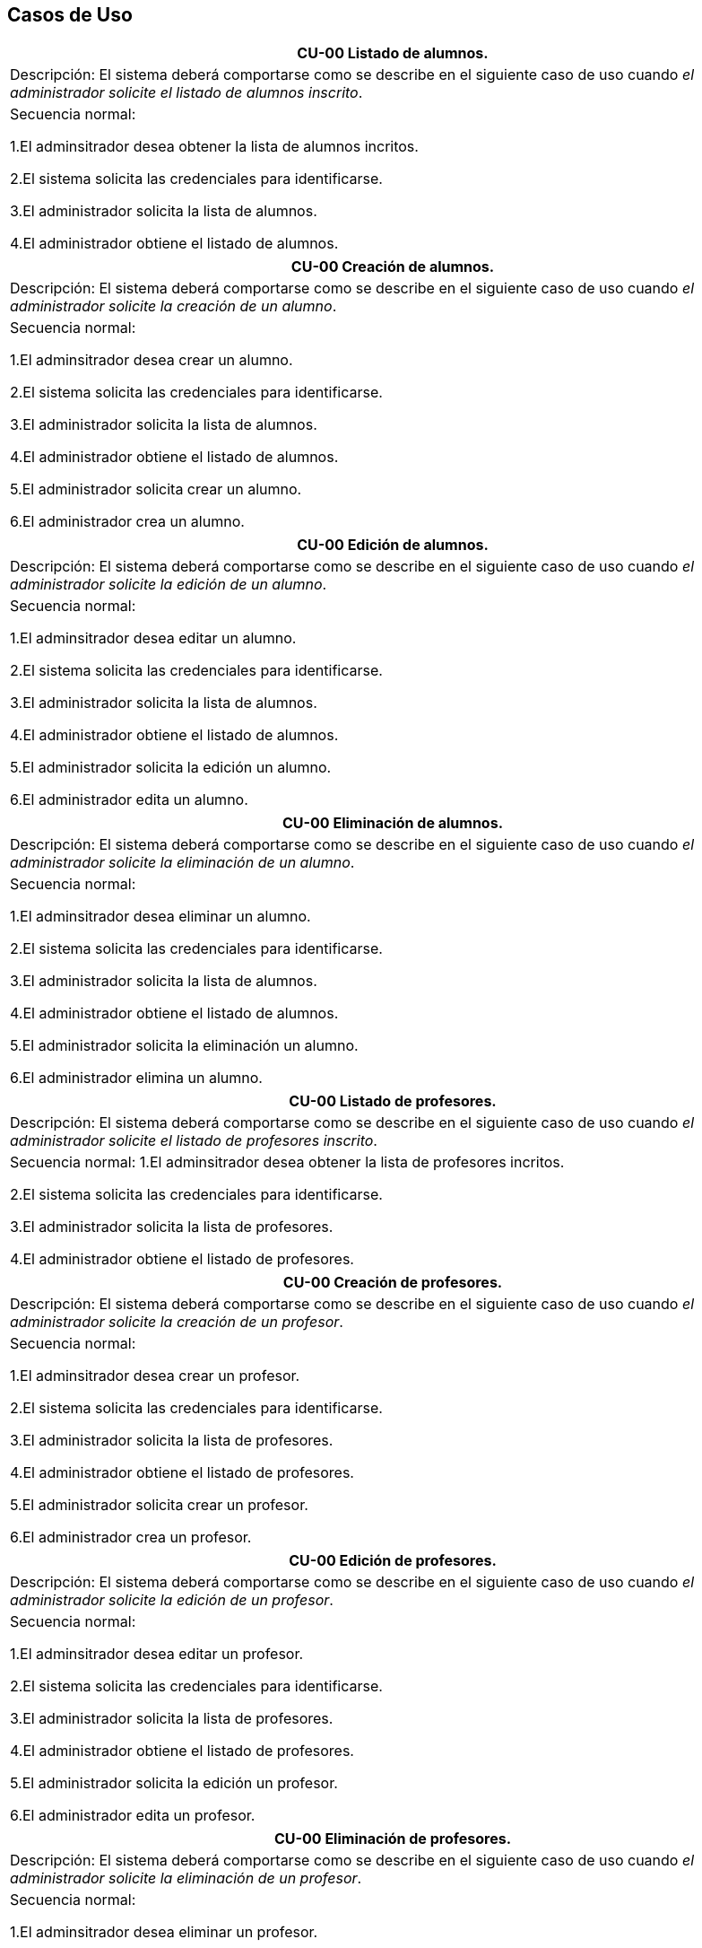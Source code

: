 == Casos de Uso

|===
| **CU-00** Listado de alumnos.

| Descripción:
El sistema deberá comportarse como se describe en el siguiente caso de uso cuando _el administrador solicite el listado de alumnos inscrito_.

| Secuencia normal:

 1.El adminsitrador desea obtener la lista de alumnos incritos.

 2.El sistema solicita las credenciales para identificarse.

 3.El administrador solicita la lista de alumnos.

 4.El administrador obtiene el listado de alumnos.


|===
|===
| **CU-00**  Creación de alumnos.

|Descripción: El sistema deberá comportarse como se describe en el siguiente caso de uso cuando _el administrador solicite la creación de un alumno_.

| Secuencia normal:

1.El adminsitrador desea crear un alumno.

2.El sistema solicita las credenciales para identificarse.

3.El administrador solicita la lista de alumnos.

4.El administrador obtiene el listado de alumnos.

5.El administrador solicita crear un alumno.

6.El administrador crea un alumno.



|===
|===
| **CU-00**  Edición de alumnos.

| Descripción: El sistema deberá comportarse como se describe en el siguiente caso de uso cuando _el administrador solicite la edición de un alumno_.

|Secuencia normal:

1.El adminsitrador desea editar un alumno.

2.El sistema solicita las credenciales para identificarse.

3.El administrador solicita la lista de alumnos.

4.El administrador obtiene el listado de alumnos.

5.El administrador solicita la edición un alumno.

6.El administrador edita un alumno.

|===
|===
| **CU-00**  Eliminación de alumnos.

| Descripción: El sistema deberá comportarse como se describe en el siguiente caso de uso cuando _el administrador solicite la eliminación de un alumno_.

| Secuencia normal:

1.El adminsitrador desea eliminar un alumno.

2.El sistema solicita las credenciales para identificarse.

3.El administrador solicita la lista de alumnos.

4.El administrador obtiene el listado de alumnos.

5.El administrador solicita la eliminación un alumno.

6.El administrador elimina un alumno.


|===
|===
| **CU-00** Listado de profesores.

| Descripción: El sistema deberá comportarse como se describe en el siguiente caso de uso cuando _el administrador solicite el listado de profesores inscrito_.

| Secuencia normal: 
1.El adminsitrador desea obtener la lista de profesores incritos.

2.El sistema solicita las credenciales para identificarse.

3.El administrador solicita la lista de profesores.

4.El administrador obtiene el listado de profesores.


|===
|===
| **CU-00**  Creación de profesores.

| Descripción: El sistema deberá comportarse como se describe en el siguiente caso de uso cuando _el administrador solicite la creación de un profesor_.

|Secuencia normal:

1.El adminsitrador desea crear un profesor.

2.El sistema solicita las credenciales para identificarse.

3.El administrador solicita la lista de profesores.

4.El administrador obtiene el listado de profesores.

5.El administrador solicita crear un profesor.

6.El administrador crea un profesor.


|===
|===
| **CU-00**  Edición de profesores.

| Descripción: El sistema deberá comportarse como se describe en el siguiente caso de uso cuando _el administrador solicite la edición de un profesor_.

| Secuencia normal:

1.El adminsitrador desea editar un profesor.

2.El sistema solicita las credenciales para identificarse.

3.El administrador solicita la lista de profesores.

4.El administrador obtiene el listado de profesores.

5.El administrador solicita la edición un profesor.

6.El administrador edita un profesor.


|===
|===
| **CU-00**  Eliminación de profesores.

| Descripción: El sistema deberá comportarse como se describe en el siguiente caso de uso cuando _el administrador solicite la eliminación de un profesor_.

| Secuencia normal:

1.El adminsitrador desea eliminar un profesor.

2.El sistema solicita las credenciales para identificarse.

3.El administrador solicita la lista de profesores.

4.El administrador obtiene el listado de profesores.

5.El administrador solicita la eliminación un profesor.

6.El administrador elimina un profesor.


|===
|===
| **CU-00** Listado de Grupos de clase.

| Descripción: El sistema deberá comportarse como se describe en el siguiente caso de uso cuando _el administrador solicite el listado de grupo de clase_.

|Secuencia normal:

1.El adminsitrador desea obtener la lista de grupos de clase.

2.El sistema solicita las credenciales para identificarse.

3.El administrador solicita la lista de grupos de clase.

4.El administrador obtiene el listado de grupos de clase.


|===
|===
|**CU-00**  Creación de Grupos de clase.

| Descripción:
El sistema deberá comportarse como se describe en el siguiente caso de uso cuando _el administrador solicite la creación de un grupo de clase_.

| Secuencia normal:

1.El adminsitrador desea crear un grupos de clase.

2.El sistema solicita las credenciales para identificarse.

3.El administrador solicita la lista de grupos de clase.

4.El administrador obtiene el listado de grupos de clase.

5.El administrador solicita crear un grupo de clase.

6.El administrador crea un grupo de clase.


|===
|===
| **CU-00**  Edición de Grupos de clase.

| Descripción: El sistema deberá comportarse como se describe en el siguiente caso de uso cuando _el administrador solicite la edición de un grupo de clase_.

| Secuencia normal:

1.El adminsitrador desea editar un profesor.

2.El sistema solicita las credenciales para identificarse.

3.El administrador solicita la lista de grupos de clase.

4.El administrador obtiene el listado de grupos de clase.

5.El administrador solicita la edición un grupoo de clase.

6.El administrador edita un grupo de clase.


|===
|===
|**CU-00**  Eliminación de Grupos de clase.

| Descripción: El sistema deberá comportarse como se describe en el siguiente caso de uso cuando _el administrador solicite la eliminación de un grupos de clase.

| Secuencia normal:

1. El adminsitrador desea eliminar un grupos de clase.

2. El sistema solicita las credenciales para identificarse.

3. El administrador solicita la lista de grupos de clase.

4. El administrador obtiene el listado de grupos de clase.

5. El administrador solicita la eliminación un grupo de clase.

6. El administrador elimina un grupo de clase.


|===
|===
| **CU-00**  Asignar alumnos a sus respectivos grupos de clase.

|Descripción: El sistema deberá comportarse como se describe en el siguiente caso de uso cuando _el administrador asignar alumnos a sus respectivos grupos de clase_.

|Secuencia normal:

1.El adminsitrador desea asignar alumnos a sus respectivos grupos de clase.

2.El sistema solicita las credenciales para identificarse.

3.El administrador solicita la lista de grupos de clase.

4.El administrador obtiene el listado de grupos de clase.

5.El administrador solicita la lista de alumnos no inscritos.

6.El administrador obtiene la lista de alumnos no inscritos.

7.El administrador solicita la asignación de un alumno.


|===
|===
| **CU-00**   Asignar profesores a un grupo de clase.

|Descripción: El sistema deberá comportarse como se describe en el siguiente caso de uso cuando _el administrador asignar profesores a un grupo de clase_.

| Secuencia normal:

1.El adminsitrador desea asignar asignar profesores a un grupo de clase.

2.El sistema solicita las credenciales para identificarse.

3.El administrador solicita la lista de grupos de clase.

4.El administrador obtiene el listado de grupos de clase.

5.El administrador solicita la lista de profesores no inscritos.

6.El administrador obtiene la lista de profesores no inscritos.

7.El administrador solicita la asignación de un profesor.


|===
|===
|**CU-00** Listado de asignaturas.

|Descripción: El sistema deberá comportarse como se describe en el siguiente caso de uso cuando _el administrador solicite el listado de asignaturas_.

|Secuencia normal

1.El adminsitrador desea obtener la lista de asignaturas.

2.El sistema solicita las credenciales para identificarse.

3.El administrador solicita la lista de asignaturas.

4.El administrador obtiene el listado de asignaturas.


|===
|===
| **CU-00**  Creación de asignaturas.

|Descripción: 
El sistema deberá comportarse como se describe en el siguiente caso de uso cuando _el administrador solicite la creación de una asignatura_.

|Secuencia normal:

1.El adminsitrador desea crear una asignatura.

2.El sistema solicita las credenciales para identificarse.

3.El administrador solicita la lista de asignaturas.

4.El administrador obtiene el listado de asignaturas.

5.El administrador solicita crear una asignatura.

6.El administrador crea una asignatura.


|===
|===
|**CU-00**  Edición de asignaturas.

| Descripción:
El sistema deberá comportarse como se describe en el siguiente caso de uso cuando _el administrador solicite la edición de una asignatura_.

| Secuencia normal:

1.El adminsitrador desea editar una asignatura.

2.El sistema solicita las credenciales para identificarse.

3.El administrador solicita la lista de asignaturas.

4.El administrador obtiene el listado de asignaturas.

5.El administrador solicita la edición una asignatura.

6.El administrador edita una asignatura.


|===
|===
| **CU-00**  Eliminación de asignaturas.

|Descripción:El sistema deberá comportarse como se describe en el siguiente caso de uso cuando _el administrador solicite la eliminación de una asignatura.

|Secuencia normal:

1.El adminsitrador desea eliminar un alumno.

2.El sistema solicita las credenciales para identificarse.

3.El administrador solicita la lista de asignaturas.

4.El administrador obtiene el listado de asignaturas.

5.El administrador solicita la eliminación una asignatura.

6.El administrador elimina una asignatura.


|===
|===
| **CU-00**  Asignar una asignatura a grupos de clase.

| Descripción: 
El sistema deberá comportarse como se describe en el siguiente caso de uso cuando _el administrador asignar una asignatura a grupos de clase_.

|Secuencia normal:

1.El adminsitrador desea asignar una asignatura a grupos de clase.

2.El sistema solicita las credenciales para identificarse.

3.El administrador solicita la lista de grupos de clase.

4.El administrador obtiene el listado de grupos de clase.

5.El administrador solicita la lista de asignaturas no inscritas.

6.El administrador obtiene la lista de asignaturas no inscritas.

7.El administrador solicita la asignación de una asignatura.

|===
|===
|**CU-00**  Asignar asignatura a profesores.

| Descripción: 
El sistema deberá comportarse como se describe en el siguiente caso de uso cuando _el administrador asignar una asignatura a un profesor_.

| Secuencia normal:

1.El adminsitrador desea asignar una asignatura a un profesor.

2.El sistema solicita las credenciales para identificarse.

3.El administrador solicita la lista de profesores.

4.El administrador obtiene el listado de profesores.

5.El administrador solicita la lista de asignaturas no inscritas.

6.El administrador obtiene la lista de asignaturas no inscritas.

7.El administrador solicita la asignación de una asignatura.


|===
|===
| **CU-00** Listado de competencias.

| Descripción:
El sistema deberá comportarse como se describe en el siguiente caso de uso cuando _el administrador solicite el listado de competencias_.

| Secuencia normal:

 1.El adminsitrador desea obtener la lista de competencias.

 2.El sistema solicita las credenciales para identificarse.

 3.El administrador solicita la lista de competencias.

 4.El administrador obtiene el listado de competencias.

|===
|===
| **CU-00**  Creación de competencias.

|Descripción: El sistema deberá comportarse como se describe en el siguiente caso de uso cuando _el administrador solicite la creación de una competencia_.

| Secuencia normal:

1.El adminsitrador desea crear una competencia.

2.El sistema solicita las credenciales para identificarse.

3.El administrador solicita la lista de competencias.

4.El administrador obtiene el listado de competencias.

5.El administrador solicita crear una competencia.

6.El administrador crea una competencia.


|===
|===
| **CU-00**  Edición de competencias.

| Descripción: El sistema deberá comportarse como se describe en el siguiente caso de uso cuando _el administrador solicite la edición de una competencia_.

|Secuencia normal:

1.El adminsitrador desea editar una competencia.

2.El sistema solicita las credenciales para identificarse.

3.El administrador solicita la lista de competencias.

4.El administrador obtiene el listado de competencias.

5.El administrador solicita la edición una competencia.

6.El administrador edita una competencia.


|===
|===
| **CU-00**  Eliminación de competencias.

| Descripción: El sistema deberá comportarse como se describe en el siguiente caso de uso cuando _el administrador solicite la eliminación de una competencia_.

| Secuencia normal:

1.El adminsitrador desea eleminar una competencia.

2.El sistema solicita las credenciales para identificarse.

3.El administrador solicita la lista de competencias.

4.El administrador obtiene el listado de competencias.

5.El administrador solicita la eliminación una competencia.

6.El administrador elimina una competencia.


|===
|===
| **CU-00**  Asignación de competencias.

| Descripción: El sistema deberá comportarse como se describe en el siguiente caso de uso cuando _el administrador solicite la asignación de competencias a una asignatura_.

| Secuencia normal:

1.El adminsitrador desea asignar una competencia a una asignatura.

2.El sistema solicita las credenciales para identificarse.

3.El administrador solicita la lista de asignaturas.

4.El administrador obtiene el listado de asignaturas.

5.El administrador solicita la lista de competencias.

6.El administrador obtiene el listado de competencias.

5.El administrador asigna la competencia de una asignatura.


|===
|===
| **CU-00** Listado de administradores.

| Descripción:
El sistema deberá comportarse como se describe en el siguiente caso de uso cuando _el administrador solicite el listado de administradores_.

| Secuencia normal:

 1.El adminsitrador desea obtener la lista de administradores. 

 2.El sistema solicita las credenciales para identificarse.

 3.El administrador solicita la lista de administradores.

 4.El administrador obtiene el listado de administradores.

|===
|===
| **CU-00**  Creación de administradores.

|Descripción: El sistema deberá comportarse como se describe en el siguiente caso de uso cuando _el administrador solicite la creación de un nuevo administrador_.

| Secuencia normal:

1.El adminsitrador desea crear un administrador.

2.El sistema solicita las credenciales para identificarse.

3.El administrador solicita la lista de administradores.

4.El administrador obtiene el listado de administradores.

5.El administrador solicita crear un administrador.

6.El administrador crea un administrador.



|===
|===
| **CU-00**  Eliminación de administradores.

| Descripción: El sistema deberá comportarse como se describe en el siguiente caso de uso cuando _el administrador solicite la eliminación de un administrador_.

| Secuencia normal:

1.El adminsitrador desea eleminar un administrador.

2.El sistema solicita las credenciales para identificarse.

3.El administrador solicita la lista de administradores.

4.El administrador obtiene el listado de administradores.

5.El administrador solicita la eliminación un administrador.

6.El administrador elimina un administrador.


|===
|===
| **CU-00**  Edición de usuarios.

| Descripción: El sistema deberá comportarse como se describe en el siguiente caso de uso cuando _el administrador solicite la edición de un usuario.

|Secuencia normal:

1.El adminsitrador desea editar un usuario.

2.El sistema solicita las credenciales para identificarse.

3.El administrador solicita la lista de usuarios.

4.El administrador obtiene el listado de usuarios.

5.El administrador solicita la edición un usuario.

6.El administrador edita un usuario.

|===

|===
| **CU-00**  Listar sus grupos de clase.

| Descripción: El sistema deberá comportarse como se describe en el siguiente caso de uso cuando _el profesor solicite listar sus grupos de clase_.

|Secuencia normal:

1.El profesor desea listar sus grupos de clase.

2.El sistema solicita las credenciales para identificarse.

3.El profesor solicita la lista de sus grupos de clase.

4.El profesor obtiene el listado de sus grupos de clase.

5.El profesor obtiene el listado de sus grupos de clase.

|===


